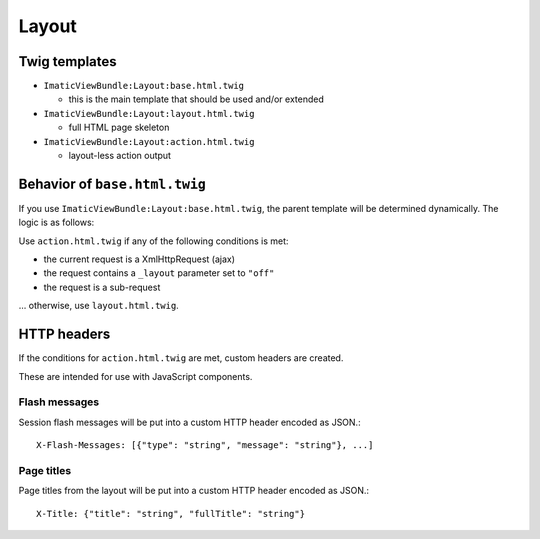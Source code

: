 Layout
======

Twig templates
--------------

- ``ImaticViewBundle:Layout:base.html.twig``

  - this is the main template that should be used and/or extended

- ``ImaticViewBundle:Layout:layout.html.twig``

  - full HTML page skeleton

- ``ImaticViewBundle:Layout:action.html.twig``

  - layout-less action output


Behavior of ``base.html.twig``
------------------------------

If you use ``ImaticViewBundle:Layout:base.html.twig``, the parent template
will be determined dynamically. The logic is as follows:

Use ``action.html.twig`` if any of the following conditions is met:

- the current request is a XmlHttpRequest (ajax)
- the request contains a ``_layout`` parameter set to ``"off"``
- the request is a sub-request

... otherwise, use ``layout.html.twig``.


HTTP headers
------------

If the conditions for ``action.html.twig`` are met, custom headers are created.

These are intended for use with JavaScript components.

Flash messages
^^^^^^^^^^^^^^

Session flash messages will be put into a custom HTTP header encoded as JSON.::

    X-Flash-Messages: [{"type": "string", "message": "string"}, ...]

Page titles
^^^^^^^^^^^

Page titles from the layout will be put into a custom HTTP header encoded as JSON.::

    X-Title: {"title": "string", "fullTitle": "string"}

